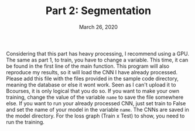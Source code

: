 #+TITLE:   Part 2: Segmentation
#+DATE:    March 26, 2020

Considering that this part has heavy processing, I recommend using a GPU. The same as part 1, to train, you have to change a variable. This time, it can be found in the first line of the main function. This program will also reproduce my results, so it will load the CNN I have already processed. Please add this file with the files provided in the sample code directory, meaning the database or else it wont work. Seen as I can't upload it to Bcourses, it is only logical that you do so. If you want to make your own training, change the value of the variable =name= to save the file somewhere else. If you want to run your already processed CNN, just set train to False and set the name of your model in the variable =name=. The CNNs are saved in the model directory. For the loss graph (Train x Test) to show, you need to run the training.

